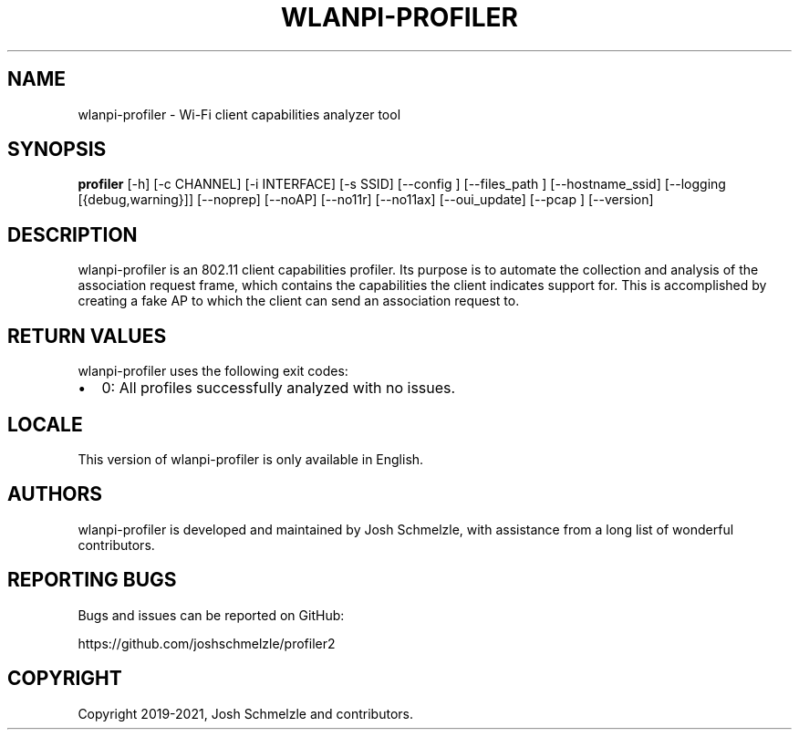 .\" Automatically generated by Pandoc 2.12
.\"
.TH "WLANPI-PROFILER" "1" "" "Wi-Fi client capabilities analyzer tool" ""
.hy
.SH NAME
.PP
wlanpi-profiler - Wi-Fi client capabilities analyzer tool
.SH SYNOPSIS
.PP
\f[B]profiler\f[R] [-h] [-c CHANNEL] [-i INTERFACE] [-s SSID] [--config
] [--files_path ] [--hostname_ssid] [--logging [{debug,warning}]]
[--noprep] [--noAP] [--no11r] [--no11ax] [--oui_update] [--pcap ]
[--version]
.SH DESCRIPTION
.PP
wlanpi-profiler is an 802.11 client capabilities profiler.
Its purpose is to automate the collection and analysis of the
association request frame, which contains the capabilities the client
indicates support for.
This is accomplished by creating a fake AP to which the client can send
an association request to.
.SH RETURN VALUES
.PP
wlanpi-profiler uses the following exit codes:
.IP \[bu] 2
0: All profiles successfully analyzed with no issues.
.SH LOCALE
.PP
This version of wlanpi-profiler is only available in English.
.SH AUTHORS
.PP
wlanpi-profiler is developed and maintained by Josh Schmelzle, with
assistance from a long list of wonderful contributors.
.SH REPORTING BUGS
.PP
Bugs and issues can be reported on GitHub:
.PP
https://github.com/joshschmelzle/profiler2
.SH COPYRIGHT
.PP
Copyright 2019-2021, Josh Schmelzle and contributors.
